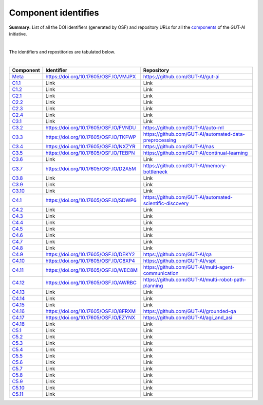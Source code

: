 Component identifies
====================

**Summary:** List of all the DOI identifiers (generated by OSF) and repository URLs for all the `components <../README.rst>`_ of the GUT-AI initiative.

|

The identifiers and repostitories are tabulated below.

|

.. table::
   :widths: auto

================================================================================== ===================================== ================================
Component                                                                          Identifier                            Repository
================================================================================== ===================================== ================================
`Meta <../README.rst#meta-component>`_                                             https://doi.org/10.17605/OSF.IO/VMJPX https://github.com/GUT-AI/gut-ai
`C1.1 <../README.rst#component-c1-1-distributed-smart-grids>`_                     Link                                  Link
`C1.2 <../README.rst#component-c1-2-gut-ai-dcp>`_                                  Link                                  Link
`C2.1 <../README.rst#component-c2-1-gut-ai-marketplace>`_                          Link                                  Link
`C2.2 <../README.rst#component-c2-2-automated-data-preparation>`_                  Link                                  Link
`C2.3 <../README.rst#component-c2-3-ci-cd>`_                                       Link                                  Link
`C2.4 <../README.rst#component-c2-4-dx>`_                                          Link                                  Link
`C3.1 <../README.rst#component-c3-1-autods>`_                                      Link                                  Link
`C3.2 <../README.rst#component-c3-2-automl>`_                                      https://doi.org/10.17605/OSF.IO/FVNDU https://github.com/GUT-AI/auto-ml
`C3.3 <../README.rst#component-c3-3-automated-data-preprocessing>`_                https://doi.org/10.17605/OSF.IO/TKFWP https://github.com/GUT-AI/automated-data-preprocessing
`C3.4 <../README.rst#omponent-c3-4-nas>`_                                          https://doi.org/10.17605/OSF.IO/NXZYR https://github.com/GUT-AI/nas
`C3.5 <../README.rst#component-c3-5-continual-learning>`_                          https://doi.org/10.17605/OSF.IO/TEBPN https://github.com/GUT-AI/continual-learning
`C3.6 <../README.rst#component-c3-6-distributed-systems-for-ml>`_                  Link                                  Link
`C3.7 <../README.rst#component-c3-7-solve-memory-bottleneck>`_                     https://doi.org/10.17605/OSF.IO/D2A5M https://github.com/GUT-AI/memory-bottleneck
`C3.8 <../README.rst#component-c3-8-multi-tool-cms>`_                              Link                                  Link
`C3.9 <../README.rst#component-c3-9-multi-tool-crm>`_                              Link                                  Link
`C3.10 <../README.rst#component-c3-10-multi-tool-task-management>`_                Link                                  Link
`C4.1 <../README.rst#component-c4-1-automated-scientific-discovery>`_              https://doi.org/10.17605/OSF.IO/SDWP6 https://github.com/GUT-AI/automated-scientific-discovery
`C4.2 <../README.rst#component-c4-2-mtsu>`_                                        Link                                  Link
`C4.3 <../README.rst#component-c4-3-grounded-cv>`_                                 Link                                  Link
`C4.4 <../README.rst#component-c4-4-asr>`_                                         Link                                  Link
`C4.5 <../README.rst#component-c4-5-tts>`_                                         Link                                  Link
`C4.6 <../README.rst#component-c4-6-ser>`_                                         Link                                  Link
`C4.7 <../README.rst#component-c4-7-mt>`_                                          Link                                  Link
`C4.8 <../README.rst#component-c4-8-tod>`_                                         Link                                  Link
`C4.9 <../README.rst#component-c4-9-qa>`_                                          https://doi.org/10.17605/OSF.IO/DEKY2 https://github.com/GUT-AI/qa
`C4.10 <../README.rst#component-c4-10-vspt>`_                                      https://doi.org/10.17605/OSF.IO/C8XP4 https://github.com/GUT-AI/vspt
`C4.11 <../README.rst#component-c4-11-multi-agent-communication>`_                 https://doi.org/10.17605/OSF.IO/WEC8M https://github.com/GUT-AI/multi-agent-communication
`C4.12 <../README.rst#component-c4-12-multi-robot-path-planning>`_                 https://doi.org/10.17605/OSF.IO/AWRBC https://github.com/GUT-AI/multi-robot-path-planning
`C4.13 <../README.rst#component-c4-13-multi-robot-target-detection-and-tracking>`_ Link                                  Link
`C4.14 <../README.rst#component-c4-14-anomaly-detection>`_                         Link                                  Link
`C4.15 <../README.rst#component-c4-15-recommender-engines>`_                       Link                                  Link
`C4.16 <../README.rst#component-c4-16-grounded-qa>`_                               https://doi.org/10.17605/OSF.IO/8FRXM https://github.com/GUT-AI/grounded-qa
`C4.17 <../README.rst#component-c4-17-grounded-nlp>`_                              https://doi.org/10.17605/OSF.IO/EZYNX https://github.com/GUT-AI/agi_and_asi
`C4.18 <../README.rst#component-c4-18-agi-and-asi>`_                               Link                                  Link
`C5.1 <../README.rst#component-c5-1-automated-protoyping>`_                        Link                                  Link
`C5.2 <../README.rst#component-c5-2-automated-ux>`_                                Link                                  Link
`C5.3 <../README.rst#component-c5-3-automated-marketing>`_                         Link                                  Link
`C5.4 <../README.rst#component-c5-4-automated-sales>`_                             Link                                  Link
`C5.5 <../README.rst#component-c5-5-automated-customer-support>`_                  Link                                  Link
`C5.6 <../README.rst#component-c5-6-automated-governance-and-compliance>`_         Link                                  Link
`C5.7 <../README.rst#component-c5-7-portfolio-management>`_                        Link                                  Link
`C5.8 <../README.rst#component-c5-8-air-traffic-management>`_                      Link                                  Link
`C5.9 <../README.rst#component-c5-9-traffic-light-management>`_                    Link                                  Link
`C5.10 <../README.rst#component-c5-10-medical-imaging>`_                           Link                                  Link
`C5.11 <../README.rst#component-c5-11-autonomous-driving>`_                        Link                                  Link
================================================================================== ===================================== ================================
